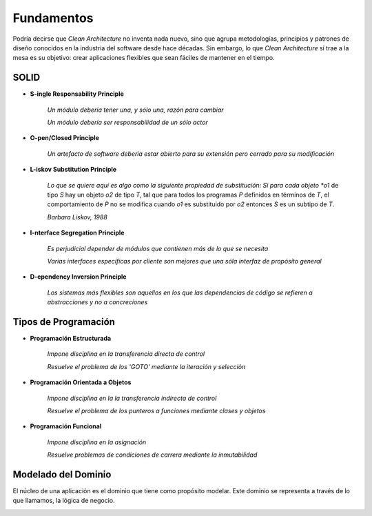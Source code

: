 Fundamentos
###########

Podría decirse que *Clean Architecture* no inventa nada nuevo, sino que agrupa
metodologías, principios y patrones de diseño conocidos en la industria del
software desde hace décadas. Sin embargo, lo que *Clean Architecture* sí trae
a la mesa es su objetivo: crear aplicaciones flexibles que sean fáciles de
mantener en el tiempo.

SOLID
*****

- **S-ingle Responsability Principle**

    *Un módulo debería tener una, y sólo una, razón para cambiar*

    *Un módulo debería ser responsabilidad de un sólo actor*

.. todo::
   Ejemplo de clase "Empleado" con métodos calculatePay (CFO),
   reportHours (COO) y save (CTO)


- **O-pen/Closed Principle**

    *Un artefacto de software debería estar abierto para su extensión
    pero cerrado para su modificación*

.. todo::
   Esto impacta como estructuramos los componentes de nuestras aplicaciones,
   para dirigir las *dependencias* eficientemente. Se trata sobre todo de
   evitar ciclos de dependencias y de proteger aquellos componentes que cambian
   con menos frecuencia y son más abstractos (i.e. son de más alto *nivel*).

- **L-iskov Substitution Principle**

    *Lo que se quiere aquí es algo como la siguiente propiedad de substitución:
    Si para cada objeto *o1* de tipo *S* hay un objeto *o2* de tipo *T*, tal que
    para todos los programas *P* definidos en términos de *T*, el comportamiento
    de *P* no se modifica cuando *o1* es substituido por *o2* entonces *S* es
    un subtipo de *T*.

    *Barbara Liskov, 1988*

.. todo::
   Este principio podría ser la definición formal de lo que conocemos como
   *duck-typing*. Seguir este principio, nos permite crear aplicaciones que
   sean extensibles a través de *plugins*.


- **I-nterface Segregation Principle**

   *Es perjudicial depender de módulos que contienen más de lo que se necesita*

   *Varias interfaces específicas por cliente son mejores que una sóla interfaz
   de propósito general*

.. graphviz:: media/interface-segregation.dot

.. todo::
   No es tan crítico en Python al ser un lenguaje dinámico dónde un cambio en
   las dependencias no implica recompilación.

- **D-ependency Inversion Principle**

    *Los sistemas más flexibles son aquellos en los que las dependencias de
    código se refieren a abstracciones y no a concreciones*

.. graphviz:: media/dependency-inversion-1.dot
.. graphviz::

   digraph foo {
      "VS";
   }
.. graphviz:: media/dependency-inversion-2.dot

.. todo::
   Se debe tener cuidado con la *volatilidad* de componentes *concretos* y no
   depender de ellos.

Tipos de Programación
*********************

- **Programación Estructurada**

    *Impone disciplina en la transferencia directa de control*

    *Resuelve el problema de los 'GOTO' mediante la iteración y selección*

- **Programación Orientada a Objetos**

    *Impone disciplina en la la transferencia indirecta de control*

    *Resuelve el problema de los punteros a funciones mediante clases y objetos*

- **Programación Funcional**

    *Impone disciplina en la asignación*

    *Resuelve problemas de condiciones de carrera mediante la inmutabilidad*

Modelado del Dominio
********************

El núcleo de una aplicación es el dominio que tiene como propósito modelar.
Este dominio se representa a través de lo que llamamos, la lógica de negocio.

.. image:: media/bounded-context.png
   :width: 400px
   :height: 300px
   